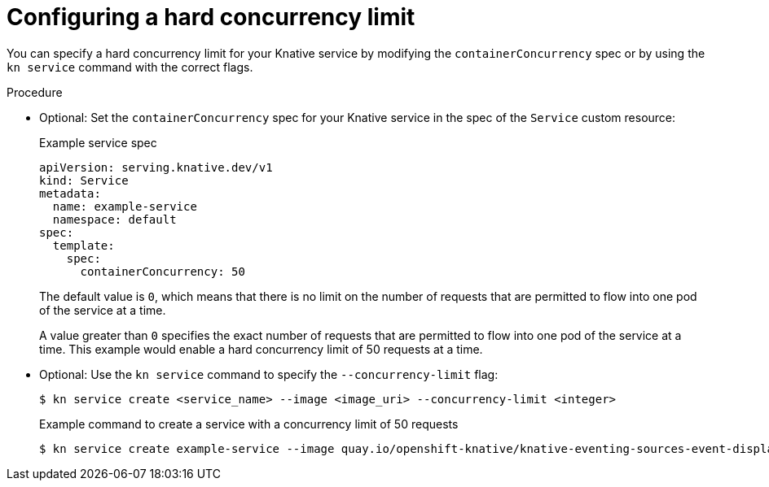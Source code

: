 [id="serverless-concurrency-limits-configure-hard_{context}"]
= Configuring a hard concurrency limit

You can specify a hard concurrency limit for your Knative service by modifying the `containerConcurrency` spec or by using the `kn service` command with the correct flags.

// However, a default value can be set for the Revision's containerConcurrency field in config-defaults.yaml.
// add note about this for admins to see? Need more details about config-defaults though

.Procedure

* Optional: Set the `containerConcurrency` spec for your Knative service in the spec of the `Service` custom resource:
+
.Example service spec
[source,yaml]
----
apiVersion: serving.knative.dev/v1
kind: Service
metadata:
  name: example-service
  namespace: default
spec:
  template:
    spec:
      containerConcurrency: 50
----
+
The default value is `0`, which means that there is no limit on the number of requests that are permitted to flow into one pod of the service at a time.
+
A value greater than `0` specifies the exact number of requests that are permitted to flow into one pod of the service at a time. This example would enable a hard concurrency limit of 50 requests at a time.

* Optional: Use the `kn service` command to specify the `--concurrency-limit` flag:
+
[source,terminal]
----
$ kn service create <service_name> --image <image_uri> --concurrency-limit <integer>
----
+
.Example command to create a service with a concurrency limit of 50 requests
[source,terminal]
----
$ kn service create example-service --image quay.io/openshift-knative/knative-eventing-sources-event-display:latest --concurrency-limit 50
----
